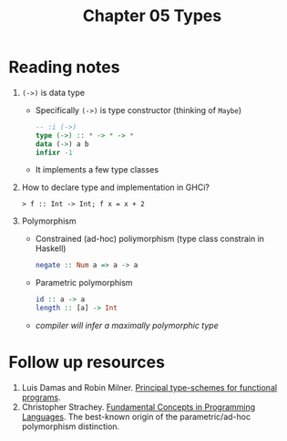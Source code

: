 #+TITLE: Chapter 05 Types

* Reading notes
1. ~(->)~ is data type
   - Specifically ~(->)~ is type constructor (thinking of ~Maybe~)
   #+begin_src haskell
   -- :i (->)
   type (->) :: * -> * -> *
   data (->) a b
   infixr -1
   #+end_src
   - It implements a few type classes
2. How to declare type and implementation in GHCi?
   #+begin_src
   > f :: Int -> Int; f x = x + 2
   #+end_src
3. Polymorphism
   - Constrained (ad-hoc) poliymorphism (type class constrain in Haskell)
     #+begin_src haskell
     negate :: Num a => a -> a
     #+end_src
   - Parametric polymorphism
     #+begin_src haskell
     id :: a -> a
     length :: [a] -> Int
     #+end_src
   - /compiler will infer a maximally polymorphic type/

* Follow up resources

1. Luis Damas and Robin Milner. [[https://web.cs.wpi.edu/~cs4536/c12/milner-damas_principal_types.pdf][Principal type-schemes for functional programs]].
2. Christopher Strachey. [[http://citeseerx.ist.psu.edu/viewdoc/download?doi=10.1.1.332.3161&rep=rep1&type=pdf][Fundamental Concepts in Programming Languages]]. The best-known origin of the parametric/ad-hoc polymorphism distinction.
